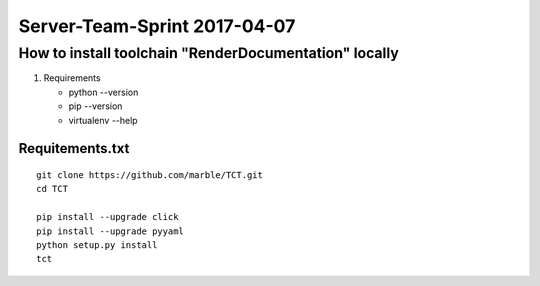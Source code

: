 

=============================
Server-Team-Sprint 2017-04-07
=============================


How to install toolchain "RenderDocumentation" locally
======================================================

1. Requirements

   - python --version
   - pip --version
   - virtualenv --help
   


Requitements.txt
----------------

::

   git clone https://github.com/marble/TCT.git
   cd TCT
   
   pip install --upgrade click
   pip install --upgrade pyyaml
   python setup.py install
   tct
   
   
   

